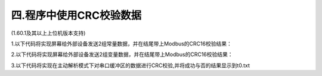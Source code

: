 四.程序中使用CRC校验数据
===============================================================

(1.60.1及其以上上位机版本支持)

1.以下代码将实现屏幕给外部设备发送2组常量数据，并在结尾带上Modbus的CRC16校验结果：

.. code-block:: c
   :emphasize-lines: 0
   :linenos:

   crcrest 1,0xffff              复位CRC
   crcputs "hex date is:",0      CRC校验字符串:hex date is:
   crcputh 03 25                 CRC校验hex:0x03,0x25
   prints "hex date is:",0       串口发送字符串:hex date is:
   printh 03 25                  串口发送hex:0x03,0x25
   prints crcval,2               串口发送校验结果


2.以下代码将实现屏幕给外部设备发送2组变量数据，并在结尾带上Modbus的CRC16校验结果：

.. code-block:: c
   :emphasize-lines: 0
   :linenos:

   crcrest 1,0xffff              复位CRC
   crcputs t0.txt,0              CRC校验字符串变量t0.txt
   crcputs n0.val,0              CRC校验数值变量n0.val
   prints t0.txt,0               串口发送字符串变量t0.txt
   prints n0.val,4               串口发送数值变量n0.val
   prints crcval,2               串口发送校验结果


3.以下代码将实现在主动解析模式下对串口缓冲区的数据进行CRC校验,并将成功与否的结果显示到t0.txt

.. code-block:: sh
   :emphasize-lines: 0
   :linenos:

   if(usize>=24)
   {
      crcrest 1,0xffff         复位CRC
      crcputu 0,22             校验串口缓冲区的前面22个字节
      sys0=0                   sys0是4字节的整形数据,CRC结果只有2字节，所以先给多余字节数据清零
      ucopy sys0,22,2,0        将接收缓冲区中接收到的CRC结果赋值给sys0
   if(sys0==crcval)校验通过
   {
      t0.txt="校验通过"
   }else
   {
      t0.txt="校验不通过"
   }
      udelete 24               删除已经处理的24字节
   }

